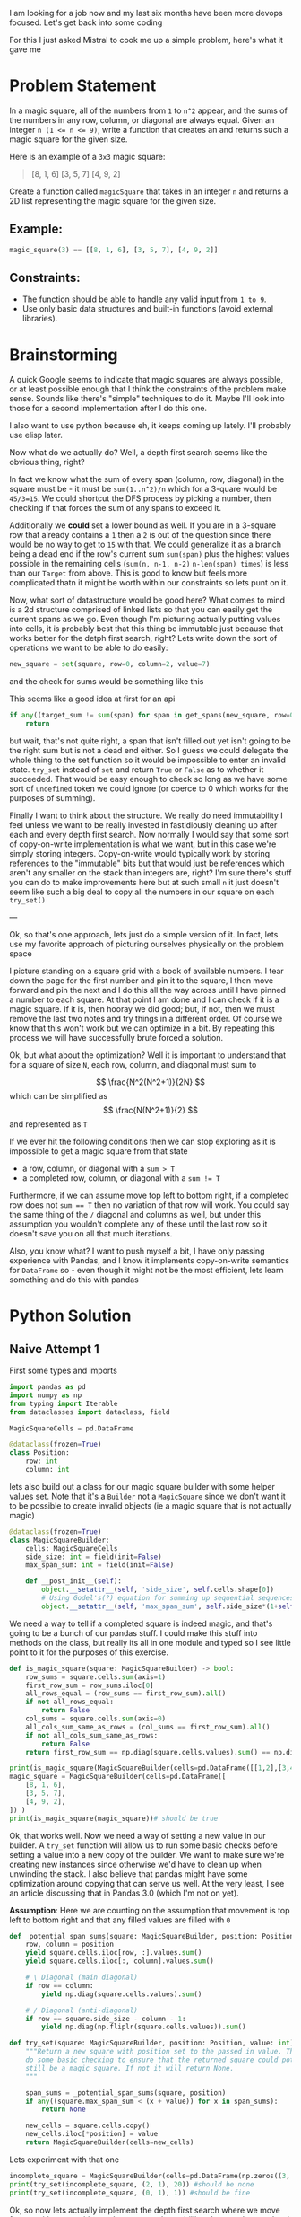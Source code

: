 I am looking for a job now and my last six months have been more devops focused. Let's get back into some coding

For this I just asked Mistral to cook me up a simple problem, here's what it gave me

* Problem Statement

In a magic square, all of the numbers from =1= to =n^2= appear, and the sums of the numbers in any row, column, or diagonal are always equal. Given an integer ~n (1 <= n <= 9)~, write a function that creates an
and returns such a magic square for the given size.

Here is an example of a =3x3= magic square:
#+begin_quote
[8, 1, 6]
[3, 5, 7]
[4, 9, 2]
#+end_quote


Create a function called =magicSquare= that takes in an integer =n= and returns a 2D list representing the magic square for the given size.

** Example:
#+begin_src python :eval no
magic_square(3) == [[8, 1, 6], [3, 5, 7], [4, 9, 2]]
#+end_src

** Constraints:
- The function should be able to handle any valid input from =1 to 9=.
- Use only basic data structures and built-in functions (avoid external libraries).


* Brainstorming
:PROPERTIES:
:header-args:python+: :eval no
:END:
A quick Google seems to indicate that magic squares are always possible, or at least possible enough that I think the constraints of the problem make sense. Sounds like there's "simple" techniques to do it. Maybe I'll look into those for a second implementation after I do this one.

I also want to use python because eh, it keeps coming up lately. I'll probably use elisp later.

Now what do we actually do? Well, a depth first search seems like the obvious thing, right?

In fact we know what the sum of every span (column, row, diagonal) in the square must be - it must be ~sum(1..n^2)/n~ which for a 3-quare would be ~45/3=15~. We could shortcut the DFS process by picking a number, then checking if that forces the sum of any spans to exceed it.

Additionally we *could* set a lower bound as well. If you are in a 3-square row that already contains a =1= then a =2= is out of the question since there would be no way to get to =15= with that. We could generalize it as a branch being a dead end if the row's current sum ~sum(span)~ plus the highest values possible in the remaining cells (~sum(n, n-1, n-2)~ ~n-len(span) times~) is less than our =Target= from above. This is good to know but feels more complicated thatn it might be worth within our constraints so lets punt on it.

Now, what sort of datastructure would be good here? What comes to mind is a 2d structure comprised of linked lists so that you can easily get the current spans as we go. Even though I'm picturing actually putting values into cells, it is probably best that this thing be immutable just because that works better for the detph first search, right? Lets write down the sort of operations we want to be able to do easily:

#+begin_src python
  new_square = set(square, row=0, column=2, value=7)
#+end_src
and the check for sums would be something like this

This seems like a good idea at first for an api
#+begin_src python
  if any((target_sum != sum(span) for span in get_spans(new_square, row=0, column=2))):
      return
#+end_src

but wait, that's not quite right, a span that isn't filled out yet isn't going to be the right sum but is not a dead end either. So I guess we could delegate the whole thing to the set function so it would be impossible to enter an invalid state. ~try_set~ instead of ~set~ and return ~True~ or ~False~ as to whether it succeeded. That would be easy enough to check so long as we have some sort of ~undefined~ token we could ignore (or coerce to 0 which works for the purposes of summing).

Finally I want to think about the structure. We really do need immutability I feel unless we want to be really invested in fastidiously cleaning up after each and every depth first search. Now normally I would say that some sort of copy-on-write implementation is what we want, but in this case we're simply storing integers. Copy-on-write would typically work by storing references to the "immutable" bits but that would just be references which aren't any smaller on the stack than integers are, right? I'm sure there's stuff you can do to make improvements here but at such small =n= it just doesn't seem like such a big deal to copy all the numbers in our square on each ~try_set()~

---

Ok, so that's one approach, lets just do a simple version of it. In fact, lets use my favorite approach of picturing ourselves physically on the problem space

I picture standing on a square grid with a book of available numbers. I tear down the page for the first number and pin it to the square, I then move forward and pin the next and I do this all the way across until I have pinned a number to each square. At that point I am done and I can check if it is a magic square. If it is, then hooray we did good; but, if not, then we must remove the last two notes and try things in a different order. Of course we know that this won't work but we can optimize in a bit. By repeating this process we will have successfully brute forced a solution.

Ok, but what about the optimization? Well it is important to understand that for a square of size =N=, each row, column, and diagonal must sum to

$$ \frac{N^2(N^2+1)}{2N} $$ which can be simplified as $$ \frac{N(N^2+1)}{2} $$ and represented as =T=

If we ever hit the following conditions then we can stop exploring as it is impossible to get a magic square from that state

- a row, column, or diagonal with a ~sum > T~
- a completed row, column, or diagonal with a ~sum != T~

Furthermore, if we can assume move top left to bottom right, if a completed row does not ~sum == T~ then no variation of that row will work. You could say the same thing of the ~/~ diagonal and columns as well, but under this assumption you wouldn't complete any of these until the last row so it doesn't save you on all that much iterations.

Also, you know what? I want to push myself a bit, I have only passing experience with Pandas, and I know it implements copy-on-write semantics for =DataFrame= so - even though it might not be the most efficient, lets learn something and do this with pandas


* Python Solution
:PROPERTIES:
:header-args:python+: :results silent
:header-args:python+: :tangle  (org-entry-get (point) "tangle-target" 't)
:END:

** Naive Attempt 1
:PROPERTIES:
:header-args:python+: :session magic-square-generation
:tangle-target: naive-attempt/magic_square_generation.py
:header-args:python+: :mkdirp 't
:END:
First some types and imports
#+begin_src python
  import pandas as pd
  import numpy as np
  from typing import Iterable
  from dataclasses import dataclass, field

  MagicSquareCells = pd.DataFrame

  @dataclass(frozen=True)
  class Position:
      row: int
      column: int
#+end_src

lets also build out a class for our magic square builder with some helper values set. Note that it's a ~Builder~ not a ~MagicSquare~ since we don't want it to be possible to create invalid objects (ie a magic square that is not actually magic)
#+begin_src python
  @dataclass(frozen=True)
  class MagicSquareBuilder:
      cells: MagicSquareCells
      side_size: int = field(init=False)
      max_span_sum: int = field(init=False)

      def __post_init__(self):
          object.__setattr__(self, 'side_size', self.cells.shape[0])
          # Using Godel's(?) equation for summing up sequential sequences / square_size
          object.__setattr__(self, 'max_span_sum', self.side_size*(1+self.side_size**2)/2)
#+end_src

We need a way to tell if a completed square is indeed magic, and that's going to be a bunch of our pandas stuff. I could make this stuff into methods on the class, but really its all in one module and typed so I see little point to it for the purposes of this exercise.

#+begin_src python
  def is_magic_square(square: MagicSquareBuilder) -> bool:
      row_sums = square.cells.sum(axis=1)
      first_row_sum = row_sums.iloc[0]
      all_rows_equal = (row_sums == first_row_sum).all()
      if not all_rows_equal:
          return False
      col_sums = square.cells.sum(axis=0)
      all_cols_sum_same_as_rows = (col_sums == first_row_sum).all()
      if not all_cols_sum_same_as_rows:
          return False
      return first_row_sum == np.diag(square.cells.values).sum() == np.diag(np.fliplr(square.cells.values)).sum()
#+end_src
#+begin_src python :results output pp replace :tangle no
  print(is_magic_square(MagicSquareBuilder(cells=pd.DataFrame([[1,2],[3,4]])))) # should be false
  magic_square = MagicSquareBuilder(cells=pd.DataFrame([
      [8, 1, 6],
      [3, 5, 7],
      [4, 9, 2],
  ]) )
  print(is_magic_square(magic_square))# should be true
#+end_src

#+RESULTS:
: False
: True

Ok, that works well. Now we need a way of setting a new value in our builder. A ~try_set~ function will allow us to run some basic checks before setting a value into a new copy of the builder. We want to make sure we're creating new instances since otherwise we'd have to clean up when unwinding the stack. I also believe that pandas might have some optimization around copying that can serve us well. At the very least, I see an article discussing that in Pandas 3.0 (which I'm not on yet).

**Assumption**: Here we are counting on the assumption that movement is top left to bottom right and that any filled values are filled with =0=

#+begin_src python
  def _potential_span_sums(square: MagicSquareBuilder, position: Position) -> Iterable[int]:
      row, column = position
      yield square.cells.iloc[row, :].values.sum()
      yield square.cells.iloc[:, column].values.sum()

      # \ Diagonal (main diagonal)
      if row == column:
          yield np.diag(square.cells.values).sum()

      # / Diagonal (anti-diagonal)
      if row == square.side_size - column - 1:
          yield np.diag(np.fliplr(square.cells.values)).sum()

  def try_set(square: MagicSquareBuilder, position: Position, value: int) -> None | MagicSquareBuilder:
      """Return a new square with position set to the passed in value. This will
      do some basic checking to ensure that the returned square could potentially
      still be a magic square. If not it will return None.
      """

      span_sums = _potential_span_sums(square, position)
      if any((square.max_span_sum < (x + value)) for x in span_sums):
          return None

      new_cells = square.cells.copy()
      new_cells.iloc[*position] = value
      return MagicSquareBuilder(cells=new_cells)
#+end_src

Lets experiment with that one

#+begin_src python :results output pp replace :tangle no
  incomplete_square = MagicSquareBuilder(cells=pd.DataFrame(np.zeros((3, 3), dtype=int)))
  print(try_set(incomplete_square, (2, 1), 20)) #should be none
  print(try_set(incomplete_square, (0, 1), 1)) #should be fine
#+end_src

#+RESULTS:
: None
: MagicSquareBuilder(cells=   0  1  2
: 0  0  1  0
: 1  0  0  0
: 2  0  0  0, side_size=3, max_span_sum=15.0)


Ok, so now lets actually implement the depth first search where we move from position to position and try to set values, drilling down to the next level if setting succeeds

#+begin_src python
  remaining_recursions = 100000
  def fill_magic_square(square: None | MagicSquareBuilder, remaining_positions: list[Position], remaining_values_to_try: list[int]) -> None | MagicSquareBuilder:
      assert len(remaining_positions) == len(remaining_values_to_try)
      global remaining_recursions

      assert 0 < remaining_recursions
      remaining_recursions -= 1

      if not remaining_positions:
          return square if is_magic_square(square) else None

      position_to_set, *other_positions = remaining_positions

      for value in remaining_values_to_try:
          square_with_value = try_set(square, position_to_set, value)
          if not square_with_value:
              continue
          all_other_values_to_try = [v for v in remaining_values_to_try if v != value]
          filled_square_with_value = fill_magic_square(square_with_value, other_positions, all_other_values_to_try)
          if filled_square_with_value:
              return filled_square_with_value

      return None

  def find_magic_square(size: int) -> None | MagicSquareCells:
      # While prefilling with zeros is not technically correct and would in many situations be better
      # to use nan, when working specifically with magic squares it kind of doesn't matter and
      # prefilling with zeros is just more efficient
      square = MagicSquareBuilder(cells=pd.DataFrame(np.zeros((size, size), dtype=int)))
      positions = list((r, c) for r in range(size) for c in range(size))
      all_values = list(range(1, size**2+1))
      square = fill_magic_square(square, positions, all_values)
      return square and square.cells
#+end_src

Lets try it

#+begin_src python :results output pp replace :tangle no
  print(find_magic_square(2)) # should be None
  print(find_magic_square(3)) # sould be a square
#+end_src

#+RESULTS:
: None
:    0  1  2
: 0  2  7  6
: 1  9  5  1
: 2  4  3  8


Wahoo that works, its not the most efficient but it does work. Although I notice that it is taking forever and I hit timeouts even on values as low as 4

#+begin_src python
if __name__ == "__main__":
    import sys
    if len(sys.argv) > 1:
        find_magic_square(int(sys.argv[1]))
#+end_src

#+RESULTS:

#+begin_src shell :results verbose :var script_name=(org-entry-get (point) "tangle-target" 't)
  timeout 10s python $script_name 4 2>&1
  echo $?
#+end_src

#+RESULTS:
: 124

Ok, so what I did is just too damn slow even for our limited constraints. Perhaps we can try to speed it up. I'm not ready to blame this all on Pandas just yet

** Attempt 2 - Constraint Solver
:PROPERTIES:
:tangle-target: constraint-solver/magic_square_generation.py
:header-args+: :dir ./constraint-solver
:header-args:python+: :session magic-square-generation-constraint-solver
:header-args:python+: :mkdirp 't
:header-args:python+: :comments link
:header-args:emacs-lisp+: :results silent
:END:

*** Brainstorming
Lets change the model to one of constraints. Here the idea is that we can fill out rows one at a time

| 2 |   |   |

Well we clearly can answer the remaining set of possibilities: ~{(1,13),(3,10),(4,9),(5,8),(6,7)}~ where each pair can go in any order. This can even be cached.

Now lets say we get to

| 2 | 7 | 6 |
| 9 |   |   |

The possibilities for the row are ~{(1,5),(2,4)}~, and for the column are ~{(2,6),(3,5)}~, for the dialgonal are ~{(1,13),(3,10),(4,9),(5,8),(6,7)}~ and for the anti-diagonal are ~{(1,8),(2,7),(4,5)}~. We flatten these sets and take the intersection and only one possiblity remains =5=. #e can go further and subtract from this the set of already used numbers to narrow it down further

Lets try this again but run through it till we hit a dead end. Also for the sake of expediency lets start at a high number

| 10 |   |   |

The remaining possibilities are ~{(1,4),(2,3)}~ we don't have anything else to go off of so lets pick that first tuple and fill it out before moving on to the next row. If this doesn't work out we can try out the next later

| 10 | 1 | 4 |
|    |   |   |

The possibilities on the row are all the variants but on the column are once more  ~{(1,4),(2,3)}~ so the intersection is those four numbers flattened. Subtracting out the set of already used values we are left with a possibility of ~{(2,3)}~.

Not having anything else to go on, lets prefill things in that order but we *were* just at another decision point.

| 10 | 1 | 4 |
|  2 |   |   |
|  3 |   |   |

Now for the rest of row[1] the possible values are ~{(1,13),(3,10),(4,9),(5,8),(6,7)}~, the possible column values are ~{(2,12),(3,11),(4,10),(5,9),(6,8)}~, the possible diagonals are ~{(1,4),(2,3)}~ and anti-diagonals are ~{(1,10),(2,9),(3,8),(5,6)}~. Flatten the and intersect and you get ~{3}~. That's not enough values to fill the row so we've hit a dead end. Lets back it up to the previous decision point

| 10 | 1 | 4 |
|  3 |   |   |
|  2 |   |   |

Now for the rest of row[1] the possible values are ~{(1,11),(2,10),(4,8),(5,7)}~, the possible column values are ~{(2,12),(3,11),(4,10),(5,9),(6,8)}~, the possible diagonals are ~{(1,4),(2,3)}~ and anti-diagonals are ~{(1,10),(2,9),(3,8),(5,6)}~. Flatten the and intersect and you get ~{2}~. Once again, that's not enough values to fill the row so we've hit a dead end.

Lets try that again but without any pairwise thoughts

| 10 |   |   |

The remaining possibilities are ~{1,2,3,4}~ lets pick the first Decision point!

| 10 | 1 |   |

The reminaing possibilities are ~4~, there isn't really a decision here for a 3x3 but would be for more

| 10 | 1 | 4 |
|    |   |   |

rows are unconstrained, column is contstrained to ~{1,2,3,4}~ subtract out the already used to get ~{2,3}~ and pick the first at a decision point

| 10 | 1 | 4 |
|  2 |   |   |

the next value is now constrained by row to ~{1,3,4,5,6,7,8,9,10}~ and by column to ~{2,3,4,5,6,7,8,9,10}~ by diagonal to ~{1,2,3,4}~ and by anti-diagonal to ~{1,2,3,4,5,6,7,8,9,10}~. This gives us an intersection of ~{3,4}~ and when you subtract all the used ones you get ~{3}~. Dead end!

Rolling back to the previous decision point

| 10 | 1 | 4 |
|  3 |   |   |

the next value is now constrained by row to ~{1,2,4,5,6,7,8,9,10}~ and by column to ~{2,3,4,5,6,7,8,9,10}~ by diagonal to ~{1,2,3,4}~ and by anti-diagonal to ~{1,2,3,4,5,6,7,8,9,10}~. This gives us an intersection of ~{2,4}~ and when you subtract all the used ones you get ~{2}~. Dead end! Our previous decision point was all the way back on position 2

| 10 | 2 |   |


| 10 | 2 | 3 |
|    |   |   |

rows are unconstrained, column is contstrained to ~{1,2,3,4}~ subtract out the already used to get ~{1,4}~ and pick the first at a decision point

| 10 | 2 | 3 |
|  1 |   |   |

the next value is now constrained by row to ~{2,3,4,5,6,7,8,9,10}~ and by column to ~{1,3,4,5,6,7,8,9,10}~ by diagonal to ~{1,2,3,4}~ and by anti-diagonal to ~{1,2,4,5,6,7,8,9,10}~. This gives us an intersection of ~{2,4}~ and when you subtract all the used ones you get ~{4}~. Dead end!

At this point I am noticing that we're just reflecting the square from above. I guess once we eliminate a set of values for row 1 we could *also* eliminate them for column 1. This might be like overkill as an optimization for our needs though I'm sure it can halve some runtimes.

Ok, we'll do this one more time but on a ~N=4~, =4x4= square.

I'm also going to be really methodical here with making my steps explicit and listing all constraints. Some universal constraints that we will be applying are

**** Defining our Constraints
- Known Value :: Must be in \( [1, N^2] = [1,16] \)
- Row Sum :: Ensure the row sum is
    \( S = \frac{N(1+N^2)}{2} = 34 \)
  So when you're on row index =r= and the sum so far is =R=, the bounds will be \( [1, S-R ] \)
  Though we can actually decrease it further any *sum* of the range of cells after =r= must be possible. But the lowest possible sum for a number of cells =k= ...

  - When r=0 there are k=3 left after this one. \( R'=3+2+1=6 \)
  - When r=1 there's k=2 left. \( R'=2+1=3 \)
  - When r=2 there's k=1 left. \( R'=1 \)
  - When r=3 there's k=0 left. \( R'=0 \)
  In this case \( k=N-r-1 \). and \( R'=\frac{k(k+1)}{2} \)

  which we can subsitute in to get
  \begin{equation}
    \frac{(N-r-1)(N-r-1+1)}{2}
    \frac{(N-r-1)(N-r)}{2}
    \\=R'
  \end{equation}

  I think that's the neatest thing we could reduce it to? So we have this equation \( S = R + V[r] + R' \)

  And finally twe get

  \( [1, S-R-R'] \)

  which accounts for the fact that you don't want to sum up *all* the way to =S= before you get to the end.
  **Important Caveat*: If \( r+1=N \) then \( [S-R-R']=[S-R] \) is also the lowerbound
- Column Sum :: Ensure the same for column sum on column index =c= when the sum so far is =C=, the bounds will be \( [1, S-C-C'] \)
- Diagonal Sum :: When \( r=c \), the same for diagonal sum when the sum so far is =D=, the bounds will be \( [1, S-D-D'] \)
- Anti-Diagonal Sum :: When \( r=(N-c-1) \), the same for the anti-diagonal sum when the sum so far is =D_a=, the bounds will be \( [1, S-D_a-D_a'] \)
- Uniqueness :: Must not be one of the numbers already used
- Disallowed :: Values we already tried DFS when searching this decision point

**** 4 Square Sample

At each decision point we will pick the highest number possible. It shouldn't make a lot of difference but we can hopefully use it to cut down on some options.

We are going to move top left to bottom right, backtracking at each decision point as necessary.

| Cell | Row Sum | Column Sum | Diagonal Sum | Anti-diagonal | Uniqueness            | Disallowed | Decision |
|------+---------+------------+--------------+---------------+-----------------------+------------+----------|
| 0 0  | [1,34]  | [1,34]     | [1,34]       |               |                       |            |       16 |
| 0 1  | [1,15]  | [1,34]     |              |               | -{16}                 |            |       15 |
| 0 2  | [1,2]   | [1,34]     |              |               | -{15,16}              |            |        2 |
| 0 3  | [1,1]   | [1,34]     |              | [1,34]        | -{2,15,16}            |            |        1 |
| 1 0  | [1,34]  | [1,15]     |              |               | -{1,2,15,16}          |            |       14 |
| 1 1  | [1,17]  | [1,16]     | [1,15]       |               | -{1,2,[14,16]}        |            |       13 |
| 1 2  | [1,6]   | [1,29]     |              | [1,30]        | -{1,2,[13,16]}        |            |        6 |
| 1 3  | [1,1]   | [1,30]     |              |               | -{1,2,6,[13,16]}      |            |          |
| 1 2  | [1,6]   | [1,29]     |              | [1,30]        | -{1,2,[13,16]}        | -{6}       |        5 |
| 1 3  | [1,2]   | [1,30]     |              |               | -{1,2,5,[13,16]}      |            |          |
| 1 2  | [1,6]   | [1,29]     |              | [1,30]        | -{1,2,[13,16]}        | -{5,6}     |        4 |
| 1 3  | [1,3]   | [1,30]     |              |               | -{1,2,5,[13,16]}      |            |        3 |
| 2 1  | [1,34]  | [1,3]      |              |               | -{[1,3],5,[13,16]}    |            |          |
| 1 3  | [1,3]   | [1,30]     |              |               | -{1,2,5,[13,16]}      | -{3}       |          |
| 1 2  | [1,6]   | [1,29]     |              | [1,30]        | -{1,2,[13,16]}        | -{4,5,6}   |        3 |
| 1 3  | [1,4]   | [1,30]     |              |               | -{[1,3],[13,16]}      |            |        4 |
| 2 1  | [1,34]  | [1,3]      |              |               | -{[1,4],[13,16]}      |            |          |
| 1 3  | [1,4]   | [1,30]     |              |               | -{[1,3],[13,16]}      | -{4}       |          |
| 1 2  | [1,6]   | [1,29]     |              | [1,30]        | -{1,2,[13,16]}        | -{3,4,5,6} |          |
| 1 1  | [1,17]  | [1,16]     | [1,15]       |               | -{1,2,[14,16]}        | -{13}      |       12 |
| 1 2  | [1,7]   | [1,29]     |              | [1,30]        | -{1,2,12,[14,16]}     |            |        7 |
| 1 3  | [1,1]   | [1,30]     |              |               | -{1,2,7,12,[13,16]}   |            |          |
| 1 2  | [1,7]   | [1,29]     |              | [1,30]        | -{1,2,12,[14,16]}     | -{7}       |        6 |
| 1 3  | [1,2]   | [1,30]     |              |               | -{1,2,6,12,[13,16]}   |            |          |
| 1 2  | [1,7]   | [1,29]     |              | [1,30]        | -{1,2,12,[14,16]}     | -{6,7}     |        5 |
| 1 3  | [1,3]   | [1,30]     |              |               | -{1,2,5,12,[13,16]}   |            |        3 |
| 2 1  | [1,34]  | [1,4]      |              |               | -{[1,3],5,12,[14,16]} |            |        4 |
| 2 2  | [1,27]  | [1,4]      |              | [1,27]        | -{[1,5],12,[14,16]}   |            |          |
|      |         |            |              |               |                       |            |          |

| 16 | 15 | 2 | 1 |
| 14 | 12 | 5 | 3 |
|  4 |    |   |   |
|    |    |   |   |

I mean thats quite a few steps, but we have eliminated a good deal of the start-with-16 possibilities relatively quickly.

 I never looked into how constraint solvers are implemented under the hood, but it seems likely that its similar to this

 I also realize that I screwed up the upper bounds above, but thats ok, I think I am understanding the algorithm here

**** 3 Square Sample

 Ok, lets try one that we can (hopefully) make work in a reasonable amount of time. We'll start with the first row of a 3-square filled out and - importantly - filled out correctly.

| Cell | Row Sum | Column Sum | Diagonal Sum | Anti-diagonal | Uniqueness   | Disallowed | Decision |
|------+---------+------------+--------------+---------------+--------------+------------+----------|
| 1 0  | [1,12]  | [1,6]      |              |               | -{1,6,8}     |            |        5 |
| 1 1  | [1,9]   | [1,13]     | [1,6]        | [1,8]         | -{1,5,6,8}   |            |        4 |
| 1 2  | [6,6]   | [1,8]      |              |               | -{1,[4,6],8} |            |          |
| 1 1  | [1,9]   | [1,13]     | [1,6]        | [1,8]         | -{1,5,6,8}   | -{4}       |        3 |
| 1 2  | [7,7]   | [1,8]      |              |               | -{1,3,5,6,8} |            |        7 |
| 2 0  | [1,12]  | [2,2]      |              | [6,6]         | -{1,3,[5,8]} |            |          |
| 1 1  | [1,9]   | [1,13]     | [1,6]        | [1,8]         | -{1,5,6,8}   | -{3,4}     |        2 |
| 1 2  | [8,8]   | [1,8]      |              |               | -{1,2,5,6,8} |            |          |
| 1 0  | [1,12]  | [1,6]      |              |               | -{1,6,8}     | -{5}       |        4 |
| 1 1  | [1,10]  | [1,13]     | [1,6]        | [1,8]         | -{1,4,6,8}   |            |        5 |
| 1 2  | [6,6]   | [1,8]      |              |               | -{1,[4,6],8} |            |          |
| 1 1  | [1,10]  | [1,13]     | [1,6]        | [1,8]         | -{1,4,6,8}   | -{5}       |        3 |
| 1 2  | [8,8]   | [1,8]      | [1,3]        | [1,5]         | -{1,3,4,6,8} |            |          |
| 1 1  | [1,10]  | [1,13]     | [1,6]        | [1,8]         | -{1,4,6,8}   | -{3,5}     |        2 |
| 1 2  | [9,9]   | [1,8]      |              |               | -{1,2,4,6,8} |            |        9 |
| 2 0  | [1,12]  | [3,3]      |              | [7,7]         | -{...}       |            |          |
| 1 0  | [1,12]  | [1,6]      |              |               | -{1,6,8}     | -{4,5}     |        3 |
| 1 1  | [1,12]  | [1,13]     | [1,6]        | [1,8]         | -{1,3,6,8}   |            |        5 |
| 1 2  | [7,7]   | [1,7]      |              |               | -{1,3,5,6,8} |            |        7 |
| 2 0  | [1,12]  | [4,4]      |              | [4,4]         | -{1,3,[5,8]} |            |        4 |
| 2 1  | [1,10]  | [9,9]      |              |               | -{1,[3,8]}   |            |        9 |
| 2 2  | [2,2]   | [2,2]      | [2,2]        |               | -{1,[3,9]}   |            |        2 |

| 8 | 1 | 6 |
| 3 | 5 | 7 |
| 4 | 9 | 2 |

I honestly don't even care about the problem anymore, just implementing a constraint solver will be fun

*** Implementation

**** Setup

I also just learned about the ~type~ keyword which is cool but comes from python 3.12 so I need that. I want to be able to do some type checking and linting live and I want to practice using uv which I haven't touched before but seems to be gaining steam, I've created [[./constraint-solver/pyproject.toml][a pyproject.toml]] file for it and lets set it up


#+begin_src emacs-lisp  :results silent
  (async-shell-command "
    uv venv
    uv pip install -e '.[dev]'
  ")
#+end_src

Lets set
#+begin_src emacs-lisp
  (setq projectile-project-compilation-dir "./magic-square-generation/constraint-solver")
#+end_src
and now we can run [[elisp:(projectile-test-command)][projectile-test-command]] with ~watchexec -e py -r -- "uv run mypy *.py && uv run ruff check ."~ (make sure to ~pyenv-deactivate~ first)

I honestly don't see where pandas helps with this.
**** Basic structures
Lets create our basic structures and type aliases

#+begin_src python
  from dataclasses import dataclass, field
  from abc import ABC, abstractmethod
  from typing import Iterable, Tuple

  type Position = Tuple[int, int]
  type CellValue = int
  type MagicSquareCells = dict[Position, CellValue]

  @dataclass(frozen=True)
  class MagicSquareBuilder:
      """A magic square that is in process of being constructed."""
      cells: MagicSquareCells
      side_size: int
      span_sum: int = field(init=False)

      def __post_init__(self) -> None:
          # Using Godel's(?) equation for summing up sequential sequences / square_size
          object.__setattr__(self, 'span_sum', self.side_size*(1+self.side_size**2)/2)

      def set(self, position: Position, value: CellValue) -> "MagicSquareBuilder":
          new_cells = {**self.cells, position: value}
          return MagicSquareBuilder(cells=new_cells, side_size=self.side_size)
#+end_src
**** Constraints

Constraints are going to be just filters of possibilities given a square and a position in the square. A possibility will just be an integer. In theory you could metaprogram to your hearts content there, within the constraints we are using, it seems reasonable to say that a possibility is just an exact integer

#+begin_src python
  type Possibility = int

  @dataclass(frozen=True)
  class Constraint(ABC):
      """Abstract base class for constraints on a magic square."""
      square: MagicSquareBuilder
      position: Position

      @abstractmethod
      def filter(self, possibilities: Iterable[Possibility]) -> Iterable[Possibility]:
          """
          Filter down the given possibilities based on this constraint.
          """
          pass
#+end_src

So now implement the ~UniquenessConstraint~
#+begin_src python
  @dataclass(frozen=True)
  class UniquenessConstraint(Constraint):
      def filter(self, possibilities: Iterable[Possibility]) -> Iterable[Possibility]:
          square_values = set(self.square.cells.values())
          return (p for p in possibilities if p not in square_values)
#+end_src

And now we've got the sum constraints, they all have similar behavior
#+begin_src python
  @dataclass(frozen=True)
  class RowSumConstraint(Constraint):
      def filter(self, possibilities: Iterable[Possibility]) -> Iterable[Possibility]:
          r,c = self.position
          sum_before_position = sum((self.square.cells[(rb,c)] for rb in range(0,r)))
          lowest_possible_sum_after_position = int((self.square.side_size-r-1)*(self.square.side_size-r)/2) # this cannot ever be odd

          maximum = self.square.span_sum - sum_before_position - lowest_possible_sum_after_position
          minimum = 1 if r+1<self.square.side_size else maximum

          return (p for p in possibilities if minimum <= p <= maximum)

  @dataclass(frozen=True)
  class ColumnSumConstraint(Constraint):
      def filter(self, possibilities: Iterable[Possibility]) -> Iterable[Possibility]:
          r,c = self.position
          sum_before_position = sum((self.square.cells[(r,cb)] for cb in range(0,c)))
          lowest_possible_sum_after_position = int((self.square.side_size-c-1)*(self.square.side_size-c)/2) # this cannot ever be odd

          maximum = self.square.span_sum - sum_before_position - lowest_possible_sum_after_position
          minimum = 1 if c+1<self.square.side_size else maximum

          return (p for p in possibilities if minimum <= p <= maximum)

  @dataclass(frozen=True)
  class DiagonalSumConstraint(Constraint):
      def filter(self, possibilities: Iterable[Possibility]) -> Iterable[Possibility]:
          r,c = self.position
          if r != c:
              return possibilities
          sum_before_position = sum((self.square.cells[(rb,rb)] for rb in range(0,r)))

          lowest_possible_sum_after_position = int((self.square.side_size-r-1)*(self.square.side_size-r)/2) # this cannot ever be odd

          minimum = 1
          maximum = self.square.span_sum - sum_before_position - lowest_possible_sum_after_position
          minimum = 1 if r+1<self.square.side_size else maximum

          return (p for p in possibilities if minimum <= p <= maximum)

  @dataclass(frozen=True)
  class AntiDiagonalSumConstraint(Constraint):
      def filter(self, possibilities: Iterable[Possibility]) -> Iterable[Possibility]:
          r,c = self.position
          if r + 1 != self.square.side_size - c:
              return possibilities
          sum_before_position = sum((self.square.cells[(rb,(self.square.side_size-rb-1))] for rb in range(0,r)))

          lowest_possible_sum_after_position = int((self.square.side_size-r-1)*(self.square.side_size-r)/2) # this cannot ever be odd

          minimum = 1
          maximum = self.square.span_sum - sum_before_position - lowest_possible_sum_after_position
          minimum = 1 if r+1<self.square.side_size else maximum

          return (p for p in possibilities if minimum <= p <= maximum)
#+end_src

And finally we need a way of emitting the full range of possibilties
#+begin_src python
  def get_possibilities(square: MagicSquareBuilder) -> Iterable[Possibility]:
      return range(1, square.side_size**2+1)
#+end_src

Lets try these out
#+begin_src python :tangle no :results output pp replace
  cells = {(0,0): 8, (0,1): 1, (0,2): 6,
           (1,0): 3,
          }
  pos = (1,1)
  square = MagicSquareBuilder(cells=cells, side_size=3)
  filters = (
      UniquenessConstraint(square, pos),
      RowSumConstraint(square, pos), ColumnSumConstraint(square, pos),
      DiagonalSumConstraint(square, pos), AntiDiagonalSumConstraint(square, pos),
  )

  possibilities = list(get_possibilities(square))
  for f in filters:
      print("possibilities are", possibilities, "invoking", type(f))
      possibilities = list(f.filter(possibilities))

  print(list(possibilities))
#+end_src

#+RESULTS:
: possibilities are [1, 2, 3, 4, 5, 6, 7, 8, 9] invoking <class '__main__.UniquenessConstraint'>
: possibilities are [2, 4, 5, 7, 9] invoking <class '__main__.RowSumConstraint'>
: possibilities are [2, 4, 5, 7, 9] invoking <class '__main__.ColumnSumConstraint'>
: possibilities are [2, 4, 5, 7, 9] invoking <class '__main__.DiagonalSumConstraint'>
: possibilities are [2, 4, 5] invoking <class '__main__.AntiDiagonalSumConstraint'>
: [2, 4, 5]

That seems right

**** Implementing our search

Now lets do our find

#+begin_src python
  def possibilities_to_values(possibilities: Iterable[Possibility]) -> Iterable[CellValue]:
      return possibilities # For now that is all this is, at some point later we might be handling ranges here

  def fill_magic_square(square: MagicSquareBuilder, remaining_positions: list[Position]) -> None | MagicSquareBuilder:
      if not square or not remaining_positions:
          return square

      position, *other_positions = remaining_positions

      filters = (
          UniquenessConstraint(square, position),
          RowSumConstraint(square, position),
          ColumnSumConstraint(square, position),
          DiagonalSumConstraint(square, position),
          AntiDiagonalSumConstraint(square, position),
      )

      possibilities = get_possibilities(square)
      for f in filters:
          possibilities = f.filter(possibilities)

      for value in possibilities_to_values(possibilities):
          resulting_filled_square = fill_magic_square(square.set(position, value), other_positions)
          if resulting_filled_square:
              return resulting_filled_square

      return None
#+end_src

lets try this
#+begin_src python :tangle no :results output pp replace
  print( fill_magic_square(square, [(1,1),(1,2),(2,0),(2,1),(2,2)]) )
#+end_src

#+RESULTS:
: MagicSquareBuilder(cells={(0, 0): 8, (0, 1): 1, (0, 2): 6, (1, 0): 3, (1, 1): 5, (1, 2): 7, (2, 0): 4, (2, 1): 9, (2, 2): 2}, side_size=3, span_sum=15.0)

Nice. What about an impossible magic square?

#+begin_src python :tangle no :results output pp replace
  print( fill_magic_square(square.set((1,0), 5), [(1,1),(1,2),(2,0),(2,1),(2,2)]) )
#+end_src

#+RESULTS:
: None

Correct, now lets lets make that main function
#+begin_src python
  def find_magic_square(size: int) -> None | MagicSquareBuilder:
      square = MagicSquareBuilder(cells={}, side_size=size)
      positions = list((r, c) for r in range(size) for c in range(size))
      final_square = fill_magic_square(square, positions)
      return final_square

  def print_magic_square(square: MagicSquareBuilder | None) -> None:
      if not square:
          print("No such square")
          return

      for r in range(square.side_size):
          print('\t'.join([str(square.cells[r,c]) for c in range(square.side_size)]))

  if __name__ == "__main__":
      import sys
      if len(sys.argv) > 1:
          find_magic_square(int(sys.argv[1]))
#+end_src

Now lets test that

#+begin_src python :tangle no :results output pp replace
  print_magic_square( find_magic_square(3) )
#+end_src

#+RESULTS:
: 2	7	6
: 9	5	1
: 4	3	8

#+begin_src python :tangle no :results output pp replace
  print_magic_square( find_magic_square(4) )
#+end_src

#+RESULTS:
: 1	2	15	16
: 12	14	3	5
: 13	7	10	4
: 8	11	6	9

wow nice! very quick


#+begin_src shell :results verbatim :var script_name=(org-entry-get (point) "tangle-target" 't)
  timeout 10s python "../../$script_name" 5 2>&1
  echo $?
#+end_src

#+RESULTS:
: 124

Damn, that one still timed out even thought he 4-square was near instant
